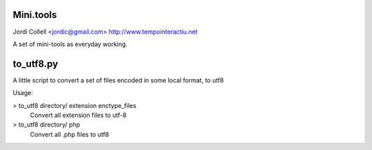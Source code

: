 Mini.tools
===================
Jordi Collell <jordic@gmail.com>
http://www.tempointeractiu.net

A set of mini-tools as everyday working.


to_utf8.py
====================

A little script to convert a set of files encoded in some local format, 
to utf8

Usage:

> to_utf8 directory/ extension enctype_files
    Convert all extension files to utf-8
> to_utf8 directory/ php
    Convert all .php files to utf8

